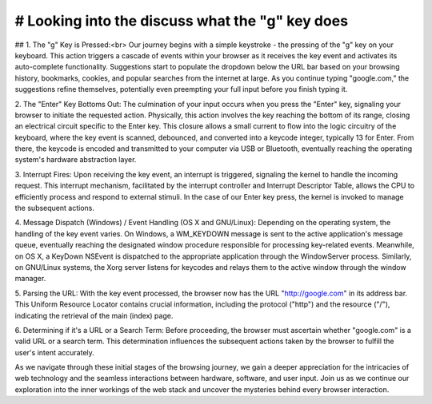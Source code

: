 # Looking into the discuss what the "g" key does
=================================================

## 1. The "g" Key is Pressed:<br>
Our journey begins with a simple keystroke - the pressing of the "g" key on your keyboard. This action triggers a cascade of events within your browser as it receives the key event and activates its auto-complete functionality. Suggestions start to populate the dropdown below the URL bar based on your browsing history, bookmarks, cookies, and popular searches from the internet at large. As you continue typing "google.com," the suggestions refine themselves, potentially even preempting your full input before you finish typing it.

2. The "Enter" Key Bottoms Out:
The culmination of your input occurs when you press the "Enter" key, signaling your browser to initiate the requested action. Physically, this action involves the key reaching the bottom of its range, closing an electrical circuit specific to the Enter key. This closure allows a small current to flow into the logic circuitry of the keyboard, where the key event is scanned, debounced, and converted into a keycode integer, typically 13 for Enter. From there, the keycode is encoded and transmitted to your computer via USB or Bluetooth, eventually reaching the operating system's hardware abstraction layer.

3. Interrupt Fires:
Upon receiving the key event, an interrupt is triggered, signaling the kernel to handle the incoming request. This interrupt mechanism, facilitated by the interrupt controller and Interrupt Descriptor Table, allows the CPU to efficiently process and respond to external stimuli. In the case of our Enter key press, the kernel is invoked to manage the subsequent actions.

4. Message Dispatch (Windows) / Event Handling (OS X and GNU/Linux):
Depending on the operating system, the handling of the key event varies. On Windows, a WM_KEYDOWN message is sent to the active application's message queue, eventually reaching the designated window procedure responsible for processing key-related events. Meanwhile, on OS X, a KeyDown NSEvent is dispatched to the appropriate application through the WindowServer process. Similarly, on GNU/Linux systems, the Xorg server listens for keycodes and relays them to the active window through the window manager.

5. Parsing the URL:
With the key event processed, the browser now has the URL "http://google.com" in its address bar. This Uniform Resource Locator contains crucial information, including the protocol ("http") and the resource ("/"), indicating the retrieval of the main (index) page.

6. Determining if it's a URL or a Search Term:
Before proceeding, the browser must ascertain whether "google.com" is a valid URL or a search term. This determination influences the subsequent actions taken by the browser to fulfill the user's intent accurately.

As we navigate through these initial stages of the browsing journey, we gain a deeper appreciation for the intricacies of web technology and the seamless interactions between hardware, software, and user input. Join us as we continue our exploration into the inner workings of the web stack and uncover the mysteries behind every browser interaction.
